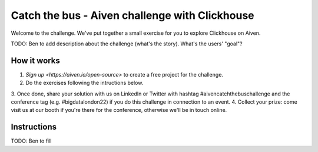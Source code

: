 Catch the bus - Aiven challenge with Clickhouse
===============

Welcome to the challenge. We've put together a small exercise for you to explore Clickhouse on Aiven. 

TODO: Ben to add description about the challenge (what's the story). What's the users' "goal"?

How it works
------------
1. `Sign up <https://aiven.io/open-source>` to create a free project for the challenge.
2. Do the exercises following the intructions below.
3. Once done, share your solution with us on LinkedIn or Twitter with hashtag #aivencatchthebuschallenge 
and the conference tag (e.g. #bigdatalondon22) if you do this challenge in connection to an event.
4. Collect your prize: come visit us at our booth if you're there for the conference, otherwise we'll be in touch online.

Instructions
------------
TODO: Ben to fill




